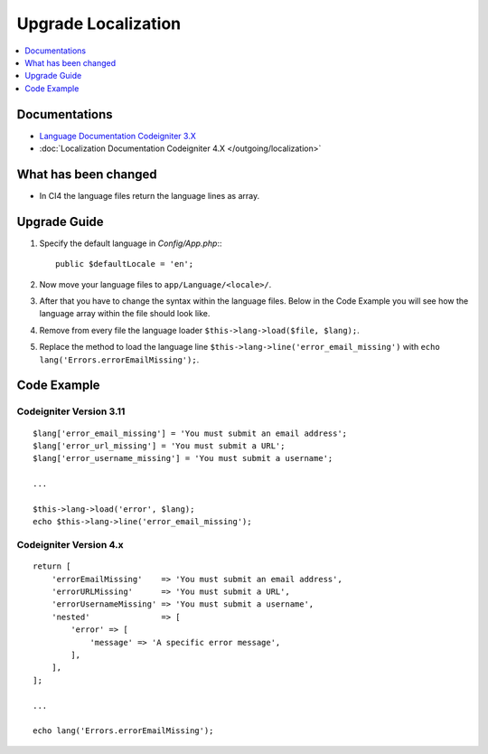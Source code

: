 Upgrade Localization
####################

.. contents::
    :local:
    :depth: 1


Documentations
==============

- `Language Documentation Codeigniter 3.X <http://codeigniter.com/userguide3/libraries/language.html>`_
- :doc:`Localization Documentation Codeigniter 4.X </outgoing/localization>`


What has been changed
=====================
- In CI4 the language files return the language lines as array.

Upgrade Guide
=============
1. Specify the default language in *Config/App.php*:::

    public $defaultLocale = 'en';

2. Now move your language files to ``app/Language/<locale>/``.
3. After that you have to change the syntax within the language files. Below in the Code Example you will see how the language array within the file should look like.
4. Remove from every file the language loader ``$this->lang->load($file, $lang);``.
5. Replace the method to load the language line ``$this->lang->line('error_email_missing')`` with ``echo lang('Errors.errorEmailMissing');``.

Code Example
============

Codeigniter Version 3.11
------------------------
::

    $lang['error_email_missing'] = 'You must submit an email address';
    $lang['error_url_missing'] = 'You must submit a URL';
    $lang['error_username_missing'] = 'You must submit a username';

    ...

    $this->lang->load('error', $lang);
    echo $this->lang->line('error_email_missing');

Codeigniter Version 4.x
-----------------------
::

    return [
        'errorEmailMissing'    => 'You must submit an email address',
        'errorURLMissing'      => 'You must submit a URL',
        'errorUsernameMissing' => 'You must submit a username',
        'nested'               => [
            'error' => [
                'message' => 'A specific error message',
            ],
        ],
    ];

    ...

    echo lang('Errors.errorEmailMissing');

